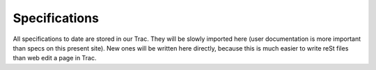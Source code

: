 .. _specs:

Specifications
==============

All specifications to date are stored in our Trac. They will be slowly imported here (user documentation is more important than specs on this present site). New ones will be written here directly, because this is much easier to write reSt files than web edit a page in Trac.
